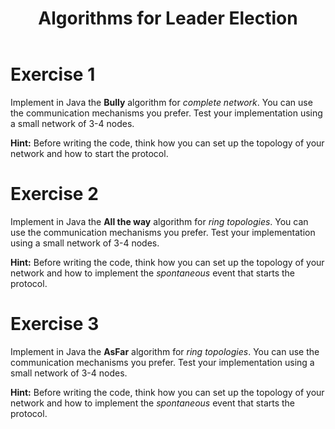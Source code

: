 #+TITLE: Algorithms for Leader Election
#+OPTIONS: H:4 toc:nil num:nil
#+LANGUAGE: en
#+HTML_HEAD: <link rel="stylesheet" type="text/css" href="http://gongzhitaao.org/orgcss/org.css"/>


* Exercise 1
Implement in Java the *Bully* algorithm for /complete network/.  You
can use the communication mechanisms you prefer.  Test your implementation using
a small network of 3-4 nodes.

*Hint:* Before writing the code, think how you can set up the topology of your
network and how to start the protocol.
* Exercise 2
Implement in Java the *All the way* algorithm for /ring topologies/.  You can use
the communication mechanisms you prefer.  Test your implementation using a small
network of 3-4 nodes.

*Hint:* Before writing the code, think how you can set up the topology of your
 network and how to implement the /spontaneous/ event that starts the protocol.
* Exercise 3
Implement in Java the *AsFar* algorithm for /ring topologies/.  You can use
the communication mechanisms you prefer.  Test your implementation using a small
network of 3-4 nodes.

*Hint:* Before writing the code, think how you can set up the topology of your
network and how to implement the /spontaneous/ event that starts the protocol.
